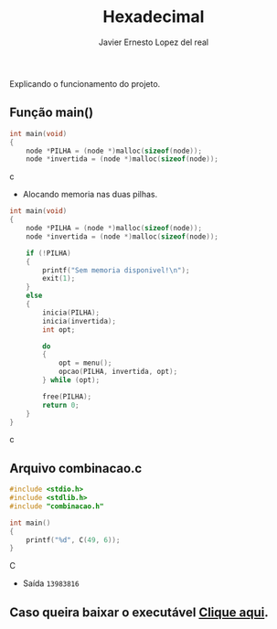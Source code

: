 #+title: Hexadecimal
#+author: Javier Ernesto Lopez del real
#+email: javierernesto2000@gmail.com

Explicando o funcionamento do projeto. 

** Função main()
#+begin_src c
int main(void)
{
    node *PILHA = (node *)malloc(sizeof(node));  
    node *invertida = (node *)malloc(sizeof(node)); 
#+end_src c
- Alocando memoria nas duas pilhas.

#+begin_src c
int main(void)
{
    node *PILHA = (node *)malloc(sizeof(node));  
    node *invertida = (node *)malloc(sizeof(node)); 

    if (!PILHA)
    {
        printf("Sem memoria disponivel!\n");
        exit(1);
    }
    else
    {
        inicia(PILHA);
        inicia(invertida);
        int opt;

        do
        {
            opt = menu();
            opcao(PILHA, invertida, opt);
        } while (opt);

        free(PILHA);
        return 0;
    }
}
#+end_src c

** Arquivo combinacao.c
#+begin_src C
#include <stdio.h>
#include <stdlib.h>
#include "combinacao.h"

int main()
{
    printf("%d", C(49, 6));
}
#+end_src C
- Saída =13983816=


** Caso queira baixar o executável [[https://github.com/Javiercuba/Estruturas_de_dados1/releases/download/1.0/combinacao][Clique aqui]].

    
